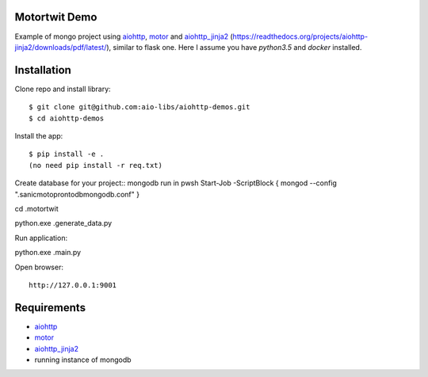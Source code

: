 Motortwit Demo
==============

Example of mongo project using aiohttp_, motor_ and aiohttp_jinja2_ (https://readthedocs.org/projects/aiohttp-jinja2/downloads/pdf/latest/), 
similar to flask one. Here I assume you have *python3.5* and *docker* installed.

Installation
============

Clone repo and install library::

    $ git clone git@github.com:aio-libs/aiohttp-demos.git
    $ cd aiohttp-demos

Install the app::

   
    $ pip install -e .
    (no need pip install -r req.txt)
Create database for your project::
mongodb
run in pwsh Start-Job -ScriptBlock { mongod --config  ".\sanicmotopronto\db\mongodb.conf" }

cd .\motortwit\

python.exe .\generate_data.py 

Run application::

python.exe .\main.py

Open browser::

    http://127.0.0.1:9001


Requirements
============
* aiohttp_
* motor_
* aiohttp_jinja2_
* running instance of mongodb


.. _Python: https://www.python.org
.. _aiohttp: https://github.com/KeepSafe/aiohttp
.. _motor: https://github.com/mongodb/motor
.. _aiohttp_jinja2: https://github.com/aio-libs/aiohttp_jinja2
.. _MongoDB: https://www.mongodb.com/ 
